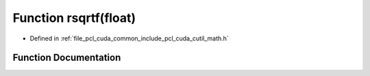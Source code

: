 .. _exhale_function_cuda_2common_2include_2pcl_2cuda_2cutil__math_8h_1a03dd2c47cd23a00d16e39bfb75a2e6fe:

Function rsqrtf(float)
======================

- Defined in :ref:`file_pcl_cuda_common_include_pcl_cuda_cutil_math.h`


Function Documentation
----------------------


.. doxygenfunction:: rsqrtf(float)
